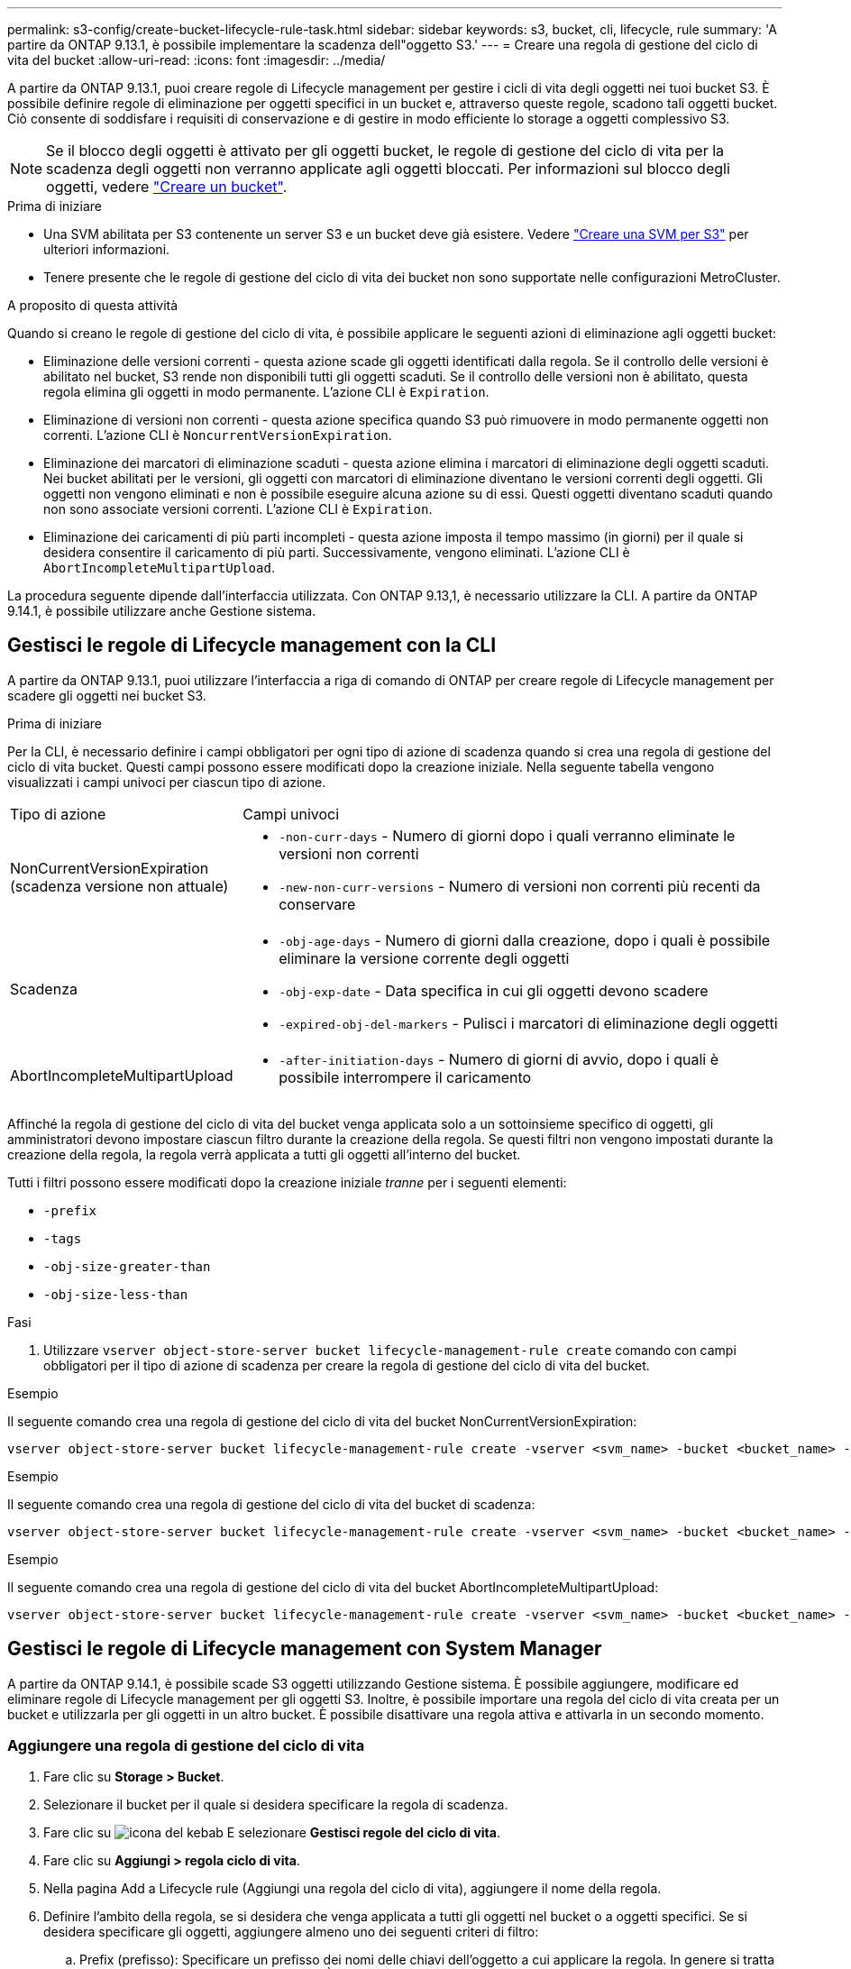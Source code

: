 ---
permalink: s3-config/create-bucket-lifecycle-rule-task.html 
sidebar: sidebar 
keywords: s3, bucket, cli, lifecycle, rule 
summary: 'A partire da ONTAP 9.13.1, è possibile implementare la scadenza dell"oggetto S3.' 
---
= Creare una regola di gestione del ciclo di vita del bucket
:allow-uri-read: 
:icons: font
:imagesdir: ../media/


[role="lead"]
A partire da ONTAP 9.13.1, puoi creare regole di Lifecycle management per gestire i cicli di vita degli oggetti nei tuoi bucket S3. È possibile definire regole di eliminazione per oggetti specifici in un bucket e, attraverso queste regole, scadono tali oggetti bucket. Ciò consente di soddisfare i requisiti di conservazione e di gestire in modo efficiente lo storage a oggetti complessivo S3.


NOTE: Se il blocco degli oggetti è attivato per gli oggetti bucket, le regole di gestione del ciclo di vita per la scadenza degli oggetti non verranno applicate agli oggetti bloccati. Per informazioni sul blocco degli oggetti, vedere link:../s3-config/create-bucket-task.html["Creare un bucket"].

.Prima di iniziare
* Una SVM abilitata per S3 contenente un server S3 e un bucket deve già esistere. Vedere link:create-svm-s3-task.html["Creare una SVM per S3"] per ulteriori informazioni.
* Tenere presente che le regole di gestione del ciclo di vita dei bucket non sono supportate nelle configurazioni MetroCluster.


.A proposito di questa attività
Quando si creano le regole di gestione del ciclo di vita, è possibile applicare le seguenti azioni di eliminazione agli oggetti bucket:

* Eliminazione delle versioni correnti - questa azione scade gli oggetti identificati dalla regola. Se il controllo delle versioni è abilitato nel bucket, S3 rende non disponibili tutti gli oggetti scaduti. Se il controllo delle versioni non è abilitato, questa regola elimina gli oggetti in modo permanente. L'azione CLI è `Expiration`.
* Eliminazione di versioni non correnti - questa azione specifica quando S3 può rimuovere in modo permanente oggetti non correnti. L'azione CLI è `NoncurrentVersionExpiration`.
* Eliminazione dei marcatori di eliminazione scaduti - questa azione elimina i marcatori di eliminazione degli oggetti scaduti.
Nei bucket abilitati per le versioni, gli oggetti con marcatori di eliminazione diventano le versioni correnti degli oggetti. Gli oggetti non vengono eliminati e non è possibile eseguire alcuna azione su di essi. Questi oggetti diventano scaduti quando non sono associate versioni correnti. L'azione CLI è `Expiration`.
* Eliminazione dei caricamenti di più parti incompleti - questa azione imposta il tempo massimo (in giorni) per il quale si desidera consentire il caricamento di più parti. Successivamente, vengono eliminati. L'azione CLI è `AbortIncompleteMultipartUpload`.


La procedura seguente dipende dall'interfaccia utilizzata. Con ONTAP 9.13,1, è necessario utilizzare la CLI. A partire da ONTAP 9.14.1, è possibile utilizzare anche Gestione sistema.



== Gestisci le regole di Lifecycle management con la CLI

A partire da ONTAP 9.13.1, puoi utilizzare l'interfaccia a riga di comando di ONTAP per creare regole di Lifecycle management per scadere gli oggetti nei bucket S3.

.Prima di iniziare
Per la CLI, è necessario definire i campi obbligatori per ogni tipo di azione di scadenza quando si crea una regola di gestione del ciclo di vita bucket. Questi campi possono essere modificati dopo la creazione iniziale. Nella seguente tabella vengono visualizzati i campi univoci per ciascun tipo di azione.

[cols="30,70"]
|===


| Tipo di azione | Campi univoci 


 a| 
NonCurrentVersionExpiration (scadenza versione non attuale)
 a| 
* `-non-curr-days` - Numero di giorni dopo i quali verranno eliminate le versioni non correnti
* `-new-non-curr-versions` - Numero di versioni non correnti più recenti da conservare




 a| 
Scadenza
 a| 
* `-obj-age-days` - Numero di giorni dalla creazione, dopo i quali è possibile eliminare la versione corrente degli oggetti
* `-obj-exp-date` - Data specifica in cui gli oggetti devono scadere
* `-expired-obj-del-markers` - Pulisci i marcatori di eliminazione degli oggetti




 a| 
AbortIncompleteMultipartUpload
 a| 
* `-after-initiation-days` - Numero di giorni di avvio, dopo i quali è possibile interrompere il caricamento


|===
Affinché la regola di gestione del ciclo di vita del bucket venga applicata solo a un sottoinsieme specifico di oggetti, gli amministratori devono impostare ciascun filtro durante la creazione della regola. Se questi filtri non vengono impostati durante la creazione della regola, la regola verrà applicata a tutti gli oggetti all'interno del bucket.

Tutti i filtri possono essere modificati dopo la creazione iniziale _tranne_ per i seguenti elementi: +

* `-prefix`
* `-tags`
* `-obj-size-greater-than`
* `-obj-size-less-than`


.Fasi
. Utilizzare `vserver object-store-server bucket lifecycle-management-rule create` comando con campi obbligatori per il tipo di azione di scadenza per creare la regola di gestione del ciclo di vita del bucket.


.Esempio
Il seguente comando crea una regola di gestione del ciclo di vita del bucket NonCurrentVersionExpiration:

[listing]
----
vserver object-store-server bucket lifecycle-management-rule create -vserver <svm_name> -bucket <bucket_name> -rule-id <rule_name> -action NonCurrentVersionExpiration -index <lifecycle_rule_index_integer> -is-enabled {true|false} -prefix <object_name> -tags <text> -obj-size-greater-than {<integer>[KB|MB|GB|TB|PB]} -obj-size-less-than {<integer>[KB|MB|GB|TB|PB]} -new-non-curr-versions <integer> -non-curr-days <integer>
----
.Esempio
Il seguente comando crea una regola di gestione del ciclo di vita del bucket di scadenza:

[listing]
----
vserver object-store-server bucket lifecycle-management-rule create -vserver <svm_name> -bucket <bucket_name> -rule-id <rule_name> -action Expiration -index <lifecycle_rule_index_integer> -is-enabled {true|false} -prefix <object_name> -tags <text> -obj-size-greater-than {<integer>[KB|MB|GB|TB|PB]} -obj-size-less-than {<integer>[KB|MB|GB|TB|PB]} -obj-age-days <integer> -obj-exp-date <"MM/DD/YYYY HH:MM:SS"> -expired-obj-del-marker {true|false}
----
.Esempio
Il seguente comando crea una regola di gestione del ciclo di vita del bucket AbortIncompleteMultipartUpload:

[listing]
----
vserver object-store-server bucket lifecycle-management-rule create -vserver <svm_name> -bucket <bucket_name> -rule-id <rule_name> -action AbortIncompleteMultipartUpload -index <lifecycle_rule_index_integer> -is-enabled {true|false} -prefix <object_name> -tags <text> -obj-size-greater-than {<integer>[KB|MB|GB|TB|PB]} -obj-size-less-than {<integer>[KB|MB|GB|TB|PB]} -after-initiation-days <integer>
----


== Gestisci le regole di Lifecycle management con System Manager

A partire da ONTAP 9.14.1, è possibile scade S3 oggetti utilizzando Gestione sistema. È possibile aggiungere, modificare ed eliminare regole di Lifecycle management per gli oggetti S3. Inoltre, è possibile importare una regola del ciclo di vita creata per un bucket e utilizzarla per gli oggetti in un altro bucket. È possibile disattivare una regola attiva e attivarla in un secondo momento.



=== Aggiungere una regola di gestione del ciclo di vita

. Fare clic su *Storage > Bucket*.
. Selezionare il bucket per il quale si desidera specificare la regola di scadenza.
. Fare clic su image:icon_kabob.gif["icona del kebab"] E selezionare *Gestisci regole del ciclo di vita*.
. Fare clic su *Aggiungi > regola ciclo di vita*.
. Nella pagina Add a Lifecycle rule (Aggiungi una regola del ciclo di vita), aggiungere il nome della regola.
. Definire l'ambito della regola, se si desidera che venga applicata a tutti gli oggetti nel bucket o a oggetti specifici. Se si desidera specificare gli oggetti, aggiungere almeno uno dei seguenti criteri di filtro:
+
.. Prefix (prefisso): Specificare un prefisso dei nomi delle chiavi dell'oggetto a cui applicare la regola. In genere si tratta del percorso o della cartella dell'oggetto. È possibile immettere un prefisso per regola. A meno che non venga fornito un prefisso valido, la regola si applica a tutti gli oggetti in un bucket.
.. Tag: Specificare fino a tre coppie chiave e valore (tag) per gli oggetti a cui la regola deve essere applicata. Per il filtraggio vengono utilizzate solo chiavi valide. Il valore è facoltativo. Tuttavia, se si aggiungono valori, assicurarsi di aggiungere solo valori validi per le chiavi corrispondenti.
.. Dimensioni: È possibile limitare l'ambito tra le dimensioni minime e massime degli oggetti. È possibile immettere uno o entrambi i valori. L'unità predefinita è MiB.


. Specificare l'azione:
+
.. *Scade la versione corrente degli oggetti*: Impostare una regola per rendere tutti gli oggetti correnti permanentemente non disponibili dopo un numero specifico di giorni dalla loro creazione o in una data specifica. Questa opzione non è disponibile se è selezionata l'opzione *Elimina marcatori eliminazione oggetto scaduto*.
.. *Eliminare definitivamente le versioni non correnti*: Specificare il numero di giorni dopo il quale la versione diventa non corrente e successivamente può essere eliminata, e il numero di versioni da conservare.
.. *Elimina marcatori di eliminazione oggetto scaduto*: Selezionare questa azione per eliminare gli oggetti con marcatori di eliminazione scaduti, ovvero i marcatori di eliminazione senza un oggetto corrente associato.
+

NOTE: Questa opzione non è disponibile quando si seleziona l'opzione *scadenza della versione corrente degli oggetti* che elimina automaticamente tutti gli oggetti dopo il periodo di conservazione. Questa opzione diventa anche non disponibile quando si utilizzano i tag degli oggetti per il filtraggio.

.. *Elimina upload multiparte incompleti*: Consente di impostare il numero di giorni dopo il quale i caricamenti multiparte incompleti devono essere eliminati. Se i caricamenti multiparte in corso non riescono entro il periodo di conservazione specificato, è possibile eliminare i caricamenti multiparte incompleti. Questa opzione diventa non disponibile quando si utilizzano i tag degli oggetti per il filtraggio.
.. Fare clic su *Save* (Salva).






=== Importare una regola del ciclo di vita

. Fare clic su *Storage > Bucket*.
. Selezionare il bucket per il quale si desidera importare la regola di scadenza.
. Fare clic su image:icon_kabob.gif["icona del kebab"] E selezionare *Gestisci regole del ciclo di vita*.
. Fare clic su *Aggiungi > Importa una regola*.
. Selezionare il bucket dal quale si desidera importare la regola. Vengono visualizzate le regole di gestione del ciclo di vita definite per il bucket selezionato.
. Selezionare la regola che si desidera importare. È possibile selezionare una regola alla volta, mentre la selezione predefinita è la prima regola.
. Fare clic su *Importa*.




=== Modificare, eliminare o disattivare una regola

È possibile modificare solo le azioni di Lifecycle management associate alla regola. Se la regola è stata filtrata con tag Object, le opzioni *Delete Expired Object DELETE Marker* e *Delete incomplete Multipart Uploads* non sono disponibili.

Quando si elimina una regola, tale regola non verrà più applicata agli oggetti precedentemente associati.

. Fare clic su *Storage > Bucket*.
. Selezionare il bucket per il quale si desidera modificare, eliminare o disattivare la regola di gestione del ciclo di vita.
. Fare clic su image:icon_kabob.gif["icona del kebab"] E selezionare *Gestisci regole del ciclo di vita*.
. Selezionare la regola richiesta. È possibile modificare e disattivare una regola alla volta. È possibile eliminare più regole contemporaneamente.
. Selezionare *Modifica*, *Elimina* o *Disabilita* e completare la procedura.

